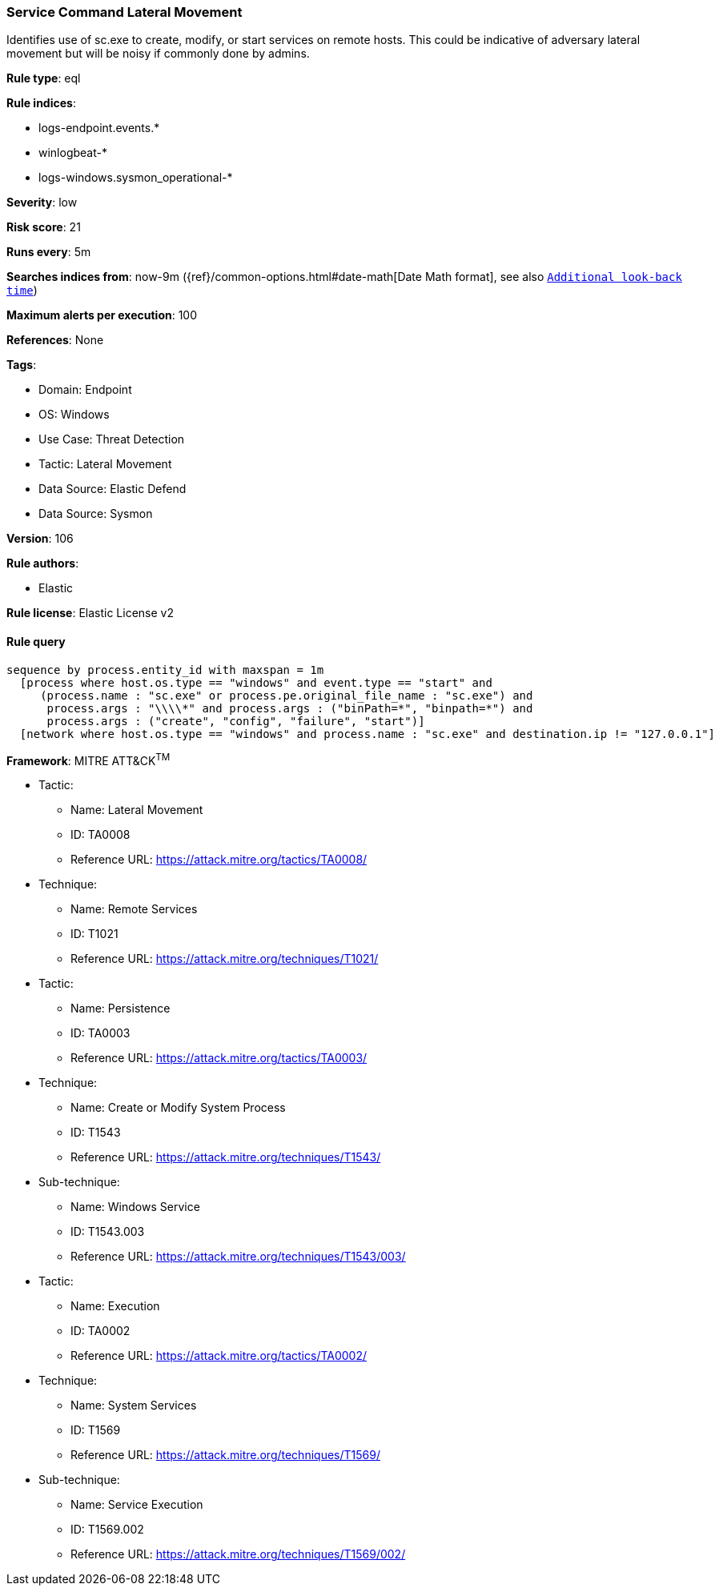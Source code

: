 [[prebuilt-rule-8-10-14-service-command-lateral-movement]]
=== Service Command Lateral Movement

Identifies use of sc.exe to create, modify, or start services on remote hosts. This could be indicative of adversary lateral movement but will be noisy if commonly done by admins.

*Rule type*: eql

*Rule indices*: 

* logs-endpoint.events.*
* winlogbeat-*
* logs-windows.sysmon_operational-*

*Severity*: low

*Risk score*: 21

*Runs every*: 5m

*Searches indices from*: now-9m ({ref}/common-options.html#date-math[Date Math format], see also <<rule-schedule, `Additional look-back time`>>)

*Maximum alerts per execution*: 100

*References*: None

*Tags*: 

* Domain: Endpoint
* OS: Windows
* Use Case: Threat Detection
* Tactic: Lateral Movement
* Data Source: Elastic Defend
* Data Source: Sysmon

*Version*: 106

*Rule authors*: 

* Elastic

*Rule license*: Elastic License v2


==== Rule query


[source, js]
----------------------------------
sequence by process.entity_id with maxspan = 1m
  [process where host.os.type == "windows" and event.type == "start" and
     (process.name : "sc.exe" or process.pe.original_file_name : "sc.exe") and
      process.args : "\\\\*" and process.args : ("binPath=*", "binpath=*") and
      process.args : ("create", "config", "failure", "start")]
  [network where host.os.type == "windows" and process.name : "sc.exe" and destination.ip != "127.0.0.1"]

----------------------------------

*Framework*: MITRE ATT&CK^TM^

* Tactic:
** Name: Lateral Movement
** ID: TA0008
** Reference URL: https://attack.mitre.org/tactics/TA0008/
* Technique:
** Name: Remote Services
** ID: T1021
** Reference URL: https://attack.mitre.org/techniques/T1021/
* Tactic:
** Name: Persistence
** ID: TA0003
** Reference URL: https://attack.mitre.org/tactics/TA0003/
* Technique:
** Name: Create or Modify System Process
** ID: T1543
** Reference URL: https://attack.mitre.org/techniques/T1543/
* Sub-technique:
** Name: Windows Service
** ID: T1543.003
** Reference URL: https://attack.mitre.org/techniques/T1543/003/
* Tactic:
** Name: Execution
** ID: TA0002
** Reference URL: https://attack.mitre.org/tactics/TA0002/
* Technique:
** Name: System Services
** ID: T1569
** Reference URL: https://attack.mitre.org/techniques/T1569/
* Sub-technique:
** Name: Service Execution
** ID: T1569.002
** Reference URL: https://attack.mitre.org/techniques/T1569/002/
